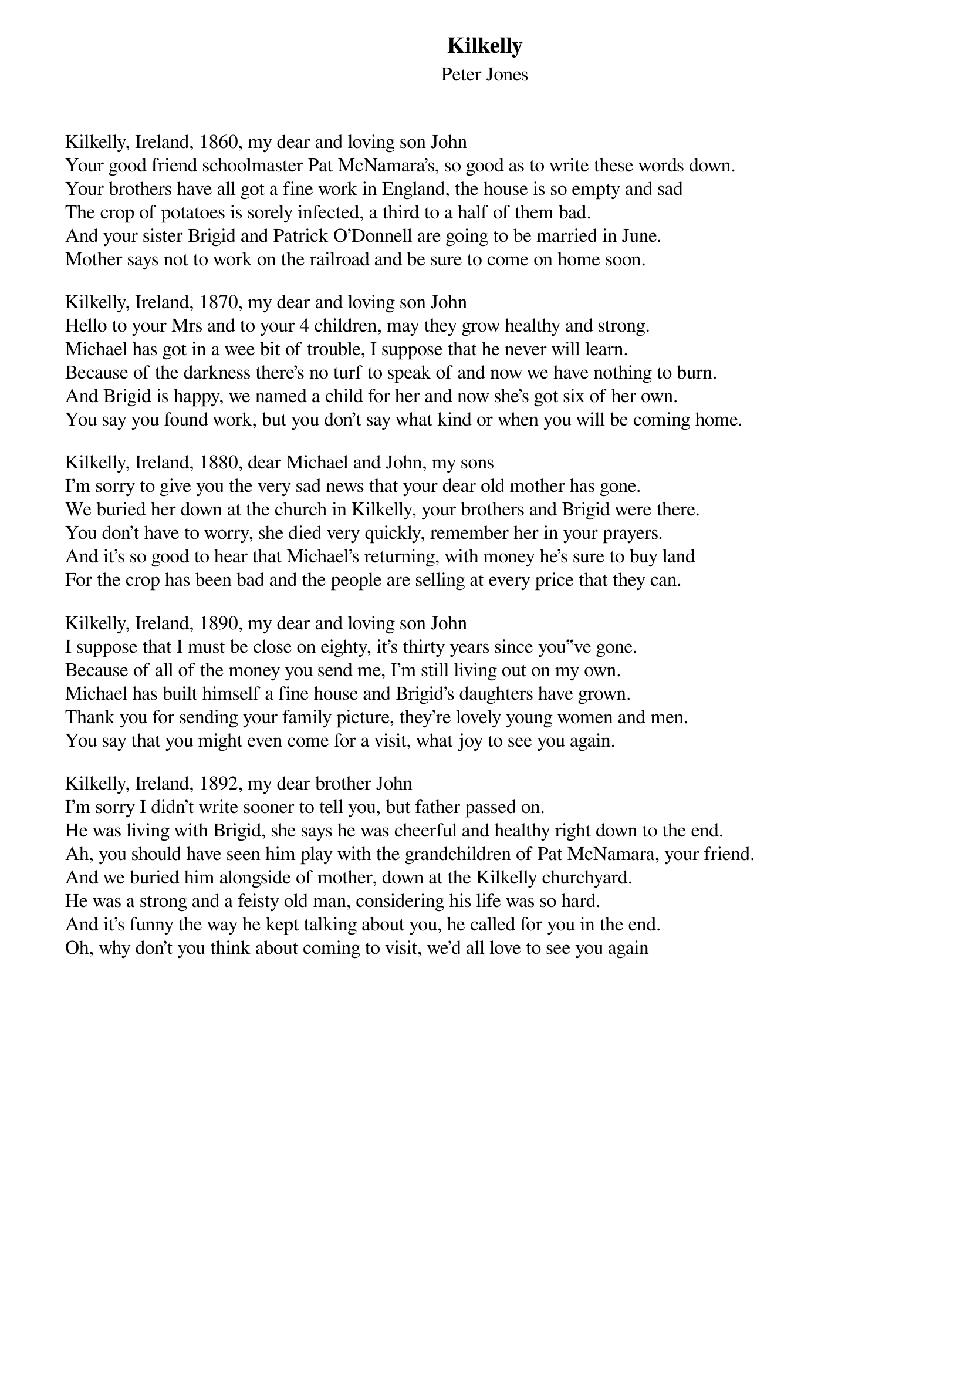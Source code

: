 {title: Kilkelly}
{subtitle: Peter Jones}
{key: }

Kilkelly, Ireland, 1860, my dear and loving son John
Your good friend schoolmaster Pat McNamara's, so good as to write these words down.
Your brothers have all got a fine work in England, the house is so empty and sad
The crop of potatoes is sorely infected, a third to a half of them bad.
And your sister Brigid and Patrick O'Donnell are going to be married in June.
Mother says not to work on the railroad and be sure to come on home soon.

Kilkelly, Ireland, 1870, my dear and loving son John
Hello to your Mrs and to your 4 children, may they grow healthy and strong.
Michael has got in a wee bit of trouble, I suppose that he never will learn.
Because of the darkness there's no turf to speak of and now we have nothing to burn.
And Brigid is happy, we named a child for her and now she's got six of her own.
You say you found work, but you don't say what kind or when you will be coming home.

Kilkelly, Ireland, 1880, dear Michael and John, my sons
I'm sorry to give you the very sad news that your dear old mother has gone.
We buried her down at the church in Kilkelly, your brothers and Brigid were there.
You don't have to worry, she died very quickly, remember her in your prayers.
And it's so good to hear that Michael's returning, with money he's sure to buy land
For the crop has been bad and the people are selling at every price that they can.

Kilkelly, Ireland, 1890, my dear and loving son John
I suppose that I must be close on eighty, it's thirty years since you‟ve gone.
Because of all of the money you send me, I'm still living out on my own.
Michael has built himself a fine house and Brigid's daughters have grown.
Thank you for sending your family picture, they're lovely young women and men.
You say that you might even come for a visit, what joy to see you again.

Kilkelly, Ireland, 1892, my dear brother John
I'm sorry I didn't write sooner to tell you, but father passed on.
He was living with Brigid, she says he was cheerful and healthy right down to the end.
Ah, you should have seen him play with the grandchildren of Pat McNamara, your friend.
And we buried him alongside of mother, down at the Kilkelly churchyard.
He was a strong and a feisty old man, considering his life was so hard.
And it's funny the way he kept talking about you, he called for you in the end.
Oh, why don't you think about coming to visit, we'd all love to see you again